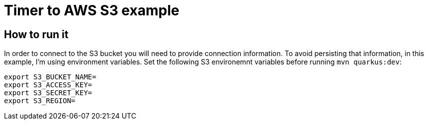 = Timer to AWS S3 example

== How to run it 

In order to connect to the S3 bucket you will need to provide connection information. To avoid persisting that information, in this example, I'm using environment variables.
Set the following S3 environemnt variables before running `mvn quarkus:dev`:

----
export S3_BUCKET_NAME=
export S3_ACCESS_KEY=
export S3_SECRET_KEY=
export S3_REGION=
----